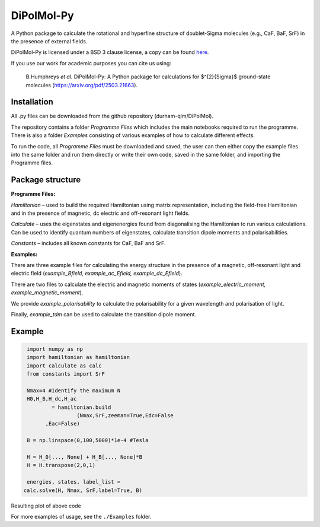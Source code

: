 DiPolMol-Py
===========
A Python package to calculate the rotational and hyperfine structure of doublet-Sigma molecules (e.g., CaF, BaF, SrF) in the presence of external fields.

DiPolMol-Py is licensed under a BSD 3 clause license, a copy can be found `here <LICENSE>`_.

If you use our work for academic purposes you can cite us using:

 B.Humphreys *et al.* DiPolMol-Py: A Python package for calculations for $^{2}{\Sigma}$ ground-state molecules (https://arxiv.org/pdf/2503.21663).

Installation
----------
All .py files can be downloaded from the github repository (durham-qlm/DiPolMol).

The repository contains a folder *Programme Files* which includes the main notebooks required to run the programme. There is also a folder *Examples* consisting of various examples of how to calculate different effects.

To run the code, all *Programme Files* must be downloaded and saved, the user can then either copy the example files into the same folder and run them directly or write their own code, saved in the same folder, and importing the Programme files.

Package structure
-------------
**Programme Files:**

*Hamiltonian* – used to build the required Hamiltonian using matrix representation, including the field-free Hamiltonian and in the presence of magnetic, dc electric and off-resonant light fields.

*Calculate* – uses the eigenstates and eigenenergies found from diagonalising the Hamiltonian to run various calculations. Can be used to identify quantum numbers of eigenstates, calculate transition dipole moments and polarisabilities.

*Constants* – includes all known  constants for CaF, BaF and SrF.

**Examples:**

There are three example files for calculating the energy structure in the presence of a magnetic, off-resonant light and electric field (*example_Bfield, example_ac_Efield, example_dc_Efield*). 

There are two files to calculate the electric and magnetic moments of states (*example_electric_moment, example_magnetic_moment*). 

We provide *example_polarisability* to calculate the polarisability for a given wavelength and polarisation of light. 

Finally, *example_tdm* can be used to calculate the transition dipole moment.

Example
-------
.. code-block:: python

	import numpy as np
	import hamiltonian as hamiltonian
	import calculate as calc
	from constants import SrF
	
	Nmax=4 #Identify the maximum N 
	H0,H_B,H_dc,H_ac 
		= hamiltonian.build
			(Nmax,SrF,zeeman=True,Edc=False
              ,Eac=False) 

	B = np.linspace(0,100,5000)*1e-4 #Tesla
	
	H = H_0[..., None] + H_B[..., None]*B
	H = H.transpose(2,0,1)
	
	energies, states, label_list = 
       calc.solve(H, Nmax, SrF,label=True, B)

Resulting plot of above code

.. image:: Images/zeeman_SrF_plot.png
  :width: 400
  :alt: Resulting plot of above example

For more examples of usage, see the ``./Examples`` folder.
